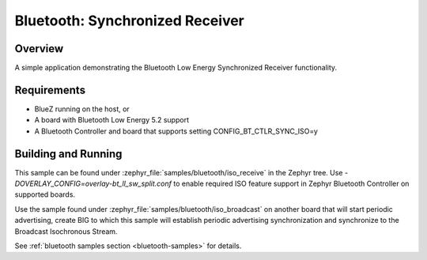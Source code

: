 .. _bluetooth-iso-receive-sample:

Bluetooth: Synchronized Receiver
###############################################

Overview
********

A simple application demonstrating the Bluetooth Low Energy Synchronized
Receiver functionality.

Requirements
************

* BlueZ running on the host, or
* A board with Bluetooth Low Energy 5.2 support
* A Bluetooth Controller and board that supports setting
  CONFIG_BT_CTLR_SYNC_ISO=y

Building and Running
********************

This sample can be found under :zephyr_file:`samples/bluetooth/iso_receive` in
the Zephyr tree. Use `-DOVERLAY_CONFIG=overlay-bt_ll_sw_split.conf` to enable
required ISO feature support in Zephyr Bluetooth Controller on supported boards.

Use the sample found under :zephyr_file:`samples/bluetooth/iso_broadcast` on
another board that will start periodic advertising, create BIG to which this
sample will establish periodic advertising synchronization and synchronize to
the Broadcast Isochronous Stream.

See :ref:`bluetooth samples section <bluetooth-samples>` for details.
